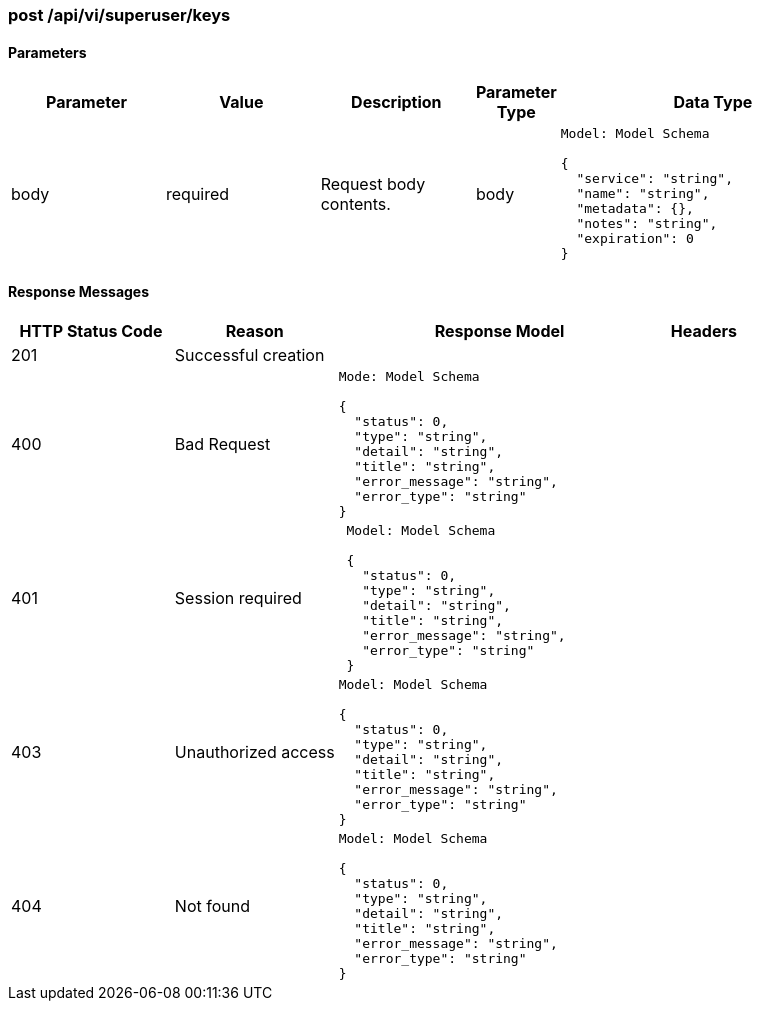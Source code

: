 === post /api/vi/superuser/keys

==== Parameters
[width="100%",cols="2,2,2,1,4l"options="header"]
|=======
|Parameter |Value |Description |Parameter Type |Data Type
|body |required |Request body contents. |body
|Model: Model Schema

{
  "service": "string",
  "name": "string",
  "metadata": {},
  "notes": "string",
  "expiration": 0
}
|=======

==== Response Messages
[width="100%",cols="2,2,4l,1"options="header"]
|===
|HTTP Status Code |Reason |Response Model |Headers
|201 |Successful creation | |
|400 |Bad Request
|Mode: Model Schema

{
  "status": 0,
  "type": "string",
  "detail": "string",
  "title": "string",
  "error_message": "string",
  "error_type": "string"
}
|
|401 | Session required |

 Model: Model Schema

 {
   "status": 0,
   "type": "string",
   "detail": "string",
   "title": "string",
   "error_message": "string",
   "error_type": "string"
 } |


|403 |Unauthorized access|
Model: Model Schema

{
  "status": 0,
  "type": "string",
  "detail": "string",
  "title": "string",
  "error_message": "string",
  "error_type": "string"
} |

|404
|Not found

|Model: Model Schema

{
  "status": 0,
  "type": "string",
  "detail": "string",
  "title": "string",
  "error_message": "string",
  "error_type": "string"
}

|
|===
